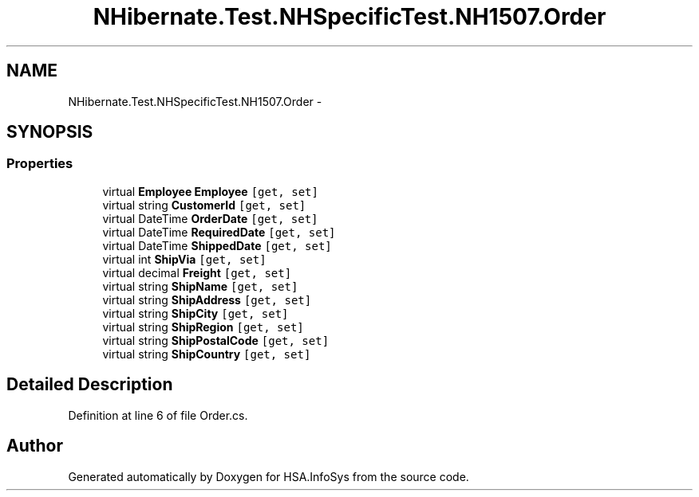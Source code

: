 .TH "NHibernate.Test.NHSpecificTest.NH1507.Order" 3 "Fri Jul 5 2013" "Version 1.0" "HSA.InfoSys" \" -*- nroff -*-
.ad l
.nh
.SH NAME
NHibernate.Test.NHSpecificTest.NH1507.Order \- 
.SH SYNOPSIS
.br
.PP
.SS "Properties"

.in +1c
.ti -1c
.RI "virtual \fBEmployee\fP \fBEmployee\fP\fC [get, set]\fP"
.br
.ti -1c
.RI "virtual string \fBCustomerId\fP\fC [get, set]\fP"
.br
.ti -1c
.RI "virtual DateTime \fBOrderDate\fP\fC [get, set]\fP"
.br
.ti -1c
.RI "virtual DateTime \fBRequiredDate\fP\fC [get, set]\fP"
.br
.ti -1c
.RI "virtual DateTime \fBShippedDate\fP\fC [get, set]\fP"
.br
.ti -1c
.RI "virtual int \fBShipVia\fP\fC [get, set]\fP"
.br
.ti -1c
.RI "virtual decimal \fBFreight\fP\fC [get, set]\fP"
.br
.ti -1c
.RI "virtual string \fBShipName\fP\fC [get, set]\fP"
.br
.ti -1c
.RI "virtual string \fBShipAddress\fP\fC [get, set]\fP"
.br
.ti -1c
.RI "virtual string \fBShipCity\fP\fC [get, set]\fP"
.br
.ti -1c
.RI "virtual string \fBShipRegion\fP\fC [get, set]\fP"
.br
.ti -1c
.RI "virtual string \fBShipPostalCode\fP\fC [get, set]\fP"
.br
.ti -1c
.RI "virtual string \fBShipCountry\fP\fC [get, set]\fP"
.br
.in -1c
.SH "Detailed Description"
.PP 
Definition at line 6 of file Order\&.cs\&.

.SH "Author"
.PP 
Generated automatically by Doxygen for HSA\&.InfoSys from the source code\&.
